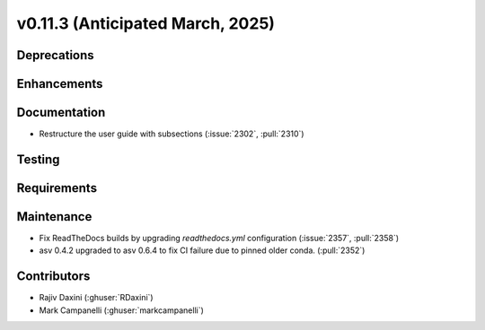 .. _whatsnew_01130:


v0.11.3 (Anticipated March, 2025)
---------------------------------

Deprecations
~~~~~~~~~~~~


Enhancements
~~~~~~~~~~~~


Documentation
~~~~~~~~~~~~~
* Restructure the user guide with subsections (:issue:`2302`, :pull:`2310`)


Testing
~~~~~~~


Requirements
~~~~~~~~~~~~


Maintenance
~~~~~~~~~~~
* Fix ReadTheDocs builds by upgrading `readthedocs.yml` configuration
  (:issue:`2357`, :pull:`2358`)
* asv 0.4.2 upgraded to asv 0.6.4 to fix CI failure due to pinned older conda.
  (:pull:`2352`)


Contributors
~~~~~~~~~~~~
* Rajiv Daxini (:ghuser:`RDaxini`)
* Mark Campanelli (:ghuser:`markcampanelli`)
